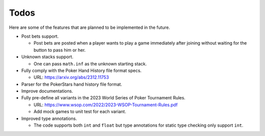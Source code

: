 =====
Todos
=====

Here are some of the features that are planned to be implemented in the future.

- Post bets support.

  - Post bets are posted when a player wants to play a game immediately after
    joining without waiting for the button to pass him or her.

- Unknown stacks support.

  - One can pass ``math.inf`` as the unknown starting stack.

- Fully comply with the Poker Hand History file format specs.

  - URL: https://arxiv.org/abs/2312.11753

- Parser for the PokerStars hand history file format.
- Improve documentations.
- Fully pre-define all variants in the 2023 World Series of Poker Tournament
  Rules.

  - URL: https://www.wsop.com/2022/2023-WSOP-Tournament-Rules.pdf
  - Add mock games to unit test for each variant.

- Improved type annotations.

  - The code supports both ``int`` and ``float`` but type annotations for static
    type checking only support ``int``.
